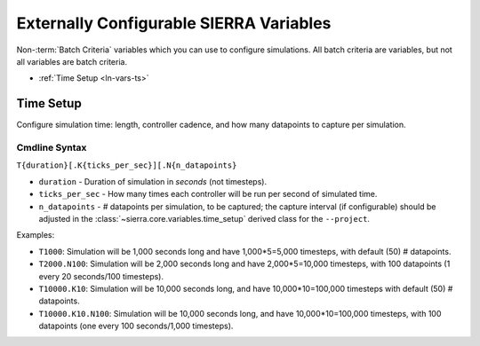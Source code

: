 .. _ln-vars:

Externally Configurable SIERRA Variables
========================================

Non-:term:`Batch Criteria` variables which you can use to configure
simulations. All batch criteria are variables, but not all variables are batch
criteria.

- :ref:`Time Setup <ln-vars-ts>`

.. _ln-vars-ts:

Time Setup
----------

Configure simulation time: length, controller cadence, and how many datapoints
to capture per simulation.

.. _ln-vars-ts-cmdline:

Cmdline Syntax
^^^^^^^^^^^^^^

``T{duration}[.K{ticks_per_sec}][.N{n_datapoints}``

- ``duration`` - Duration of simulation in `seconds` (not timesteps).

- ``ticks_per_sec`` - How many times each controller will be run per second of
  simulated time.

- ``n_datapoints`` - # datapoints per simulation, to be captured; the capture
  interval (if configurable) should be adjusted in the
  :class:`~sierra.core.variables.time_setup` derived class for the
  ``--project``.

Examples:

- ``T1000``: Simulation will be 1,000 seconds long and have 1,000*5=5,000
  timesteps, with default (50) # datapoints.

- ``T2000.N100``: Simulation will be 2,000 seconds long and have 2,000*5=10,000
  timesteps, with 100 datapoints (1 every 20 seconds/100 timesteps).

- ``T10000.K10``: Simulation will be 10,000 seconds long, and have
  10,000*10=100,000 timesteps with default (50) # datapoints.

- ``T10000.K10.N100``: Simulation will be 10,000 seconds long, and have
  10,000*10=100,000 timesteps, with 100 datapoints (one every 100 seconds/1,000
  timesteps).

